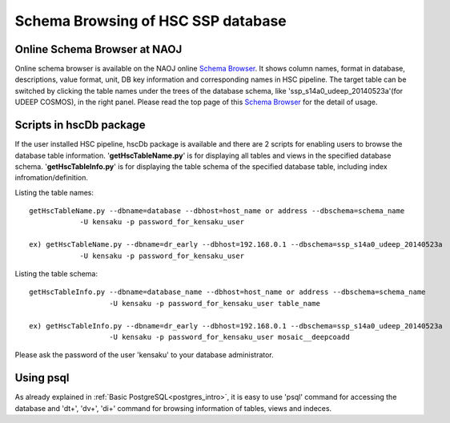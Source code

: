 .. _schema_browsing:

===================================
Schema Browsing of HSC SSP database
===================================

Online Schema Browser at NAOJ 
-----------------------------
Online schema browser is available on the NAOJ online 
`Schema Browser <https://hscdata.mtk.nao.ac.jp:4443/schema_browser2/schema_browser.html>`_. 
It shows column names, format in database, descriptions, value format, unit, DB key information and 
corresponding names in HSC pipeline. The target table can be switched by clicking the table names under the 
trees of the database schema, like 'ssp_s14a0_udeep_20140523a'(for UDEEP COSMOS), in the right panel.
Please read the top page of this `Schema Browser <https://hscdata.mtk.nao.ac.jp:4443/schema_browser2/schema_browser.html>`_ 
for the detail of usage. 

Scripts in hscDb package
------------------------
If the user installed HSC pipeline, hscDb package is available and there are 2 scripts for enabling 
users to browse the database table information. '**getHscTableName.py**' is for displaying all tables 
and views in the specified database schema. '**getHscTableInfo.py**' is for displaying the table schema 
of the specified database table, including index infromation/definition. 

Listing the table names::

    getHscTableName.py --dbname=database --dbhost=host_name or address --dbschema=schema_name
                -U kensaku -p password_for_kensaku_user

    ex) getHscTableName.py --dbname=dr_early --dbhost=192.168.0.1 --dbschema=ssp_s14a0_udeep_20140523a 
                -U kensaku -p password_for_kensaku_user

Listing the table schema::

    getHscTableInfo.py --dbname=database_name --dbhost=host_name or address --dbschema=schema_name 
                       -U kensaku -p password_for_kensaku_user table_name 

    ex) getHscTableInfo.py --dbname=dr_early --dbhost=192.168.0.1 --dbschema=ssp_s14a0_udeep_20140523a 
                       -U kensaku -p password_for_kensaku_user mosaic__deepcoadd 

Please ask the password of the user 'kensaku' to your database administrator. 

Using psql
----------
As already explained in :ref:`Basic PostgreSQL<postgres_intro>`, it is easy to use 'psql' command 
for accessing the database and '\dt+', '\dv+', '\di+' command for browsing information of tables, views 
and indeces. 
